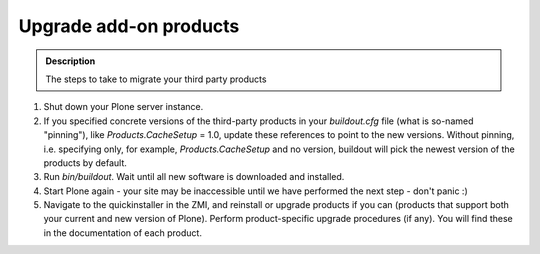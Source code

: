 =======================
Upgrade add-on products
=======================

.. admonition:: Description

   The steps to take to migrate your third party products

#. Shut down your Plone server instance.
#. If you specified concrete versions of the third-party products in your *buildout.cfg* file (what is so-named "pinning"), like *Products.CacheSetup* = 1.0, update these references to point to the new versions.
   Without pinning, i.e. specifying only, for example, *Products.CacheSetup* and no version, buildout will pick the newest version of the products by default.
#. Run *bin/buildout*. Wait until all new software is downloaded and installed.
#. Start Plone again - your site may be inaccessible until we have performed the next step - don't panic :)
#. Navigate to the quickinstaller in the ZMI, and reinstall or upgrade products if you can (products that support both your current and new version of Plone).
   Perform product-specific upgrade procedures (if any).
   You will find these in the documentation of each product.
